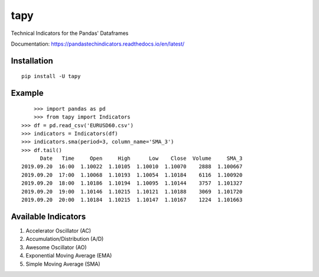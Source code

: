 tapy
====

Technical Indicators for the Pandas' Dataframes

Documentation: https://pandastechindicators.readthedocs.io/en/latest/

Installation
------------

::

    pip install -U tapy

Example
-------

::


	>>> import pandas as pd
	>>> from tapy import Indicators
    >>> df = pd.read_csv('EURUSD60.csv')
    >>> indicators = Indicators(df)
    >>> indicators.sma(period=3, column_name='SMA_3')
    >>> df.tail()
      	  Date   Time     Open     High      Low    Close  Volume     SMA_3
    2019.09.20  16:00  1.10022  1.10105  1.10010  1.10070    2888  1.100667
    2019.09.20  17:00  1.10068  1.10193  1.10054  1.10184    6116  1.100920
    2019.09.20  18:00  1.10186  1.10194  1.10095  1.10144    3757  1.101327
    2019.09.20  19:00  1.10146  1.10215  1.10121  1.10188    3069  1.101720
    2019.09.20  20:00  1.10184  1.10215  1.10147  1.10167    1224  1.101663


Available Indicators
--------------------

1. Accelerator Oscillator (AC)
2. Accumulation/Distribution (A/D)
3. Awesome Oscillator (AO)
4. Exponential Moving Average (EMA)
5. Simple Moving Average (SMA)

